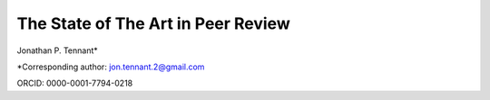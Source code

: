 The State of The Art in Peer Review
============

Jonathan P. Tennant\*

\*Corresponding author: jon.tennant.2@gmail.com

ORCID: 0000-0001-7794-0218

